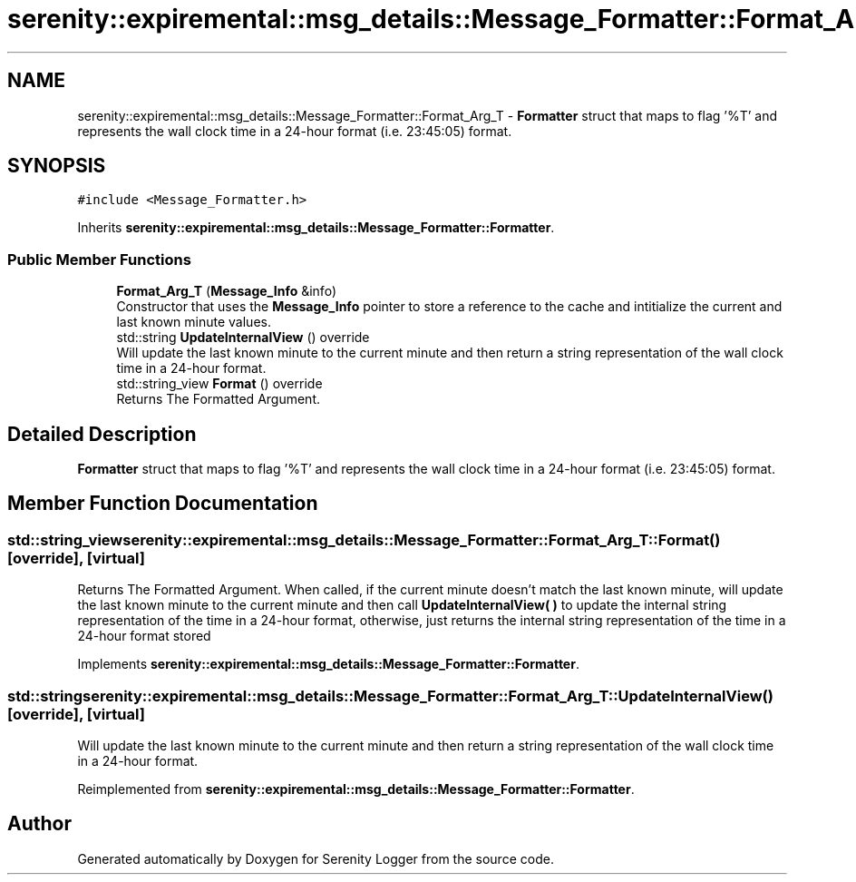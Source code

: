 .TH "serenity::expiremental::msg_details::Message_Formatter::Format_Arg_T" 3 "Mon Jan 31 2022" "Serenity Logger" \" -*- nroff -*-
.ad l
.nh
.SH NAME
serenity::expiremental::msg_details::Message_Formatter::Format_Arg_T \- \fBFormatter\fP struct that maps to flag '%T' and represents the wall clock time in a 24-hour format (i\&.e\&. 23:45:05) format\&.  

.SH SYNOPSIS
.br
.PP
.PP
\fC#include <Message_Formatter\&.h>\fP
.PP
Inherits \fBserenity::expiremental::msg_details::Message_Formatter::Formatter\fP\&.
.SS "Public Member Functions"

.in +1c
.ti -1c
.RI "\fBFormat_Arg_T\fP (\fBMessage_Info\fP &info)"
.br
.RI "Constructor that uses the \fBMessage_Info\fP pointer to store a reference to the cache and intitialize the current and last known minute values\&. "
.ti -1c
.RI "std::string \fBUpdateInternalView\fP () override"
.br
.RI "Will update the last known minute to the current minute and then return a string representation of the wall clock time in a 24-hour format\&. "
.ti -1c
.RI "std::string_view \fBFormat\fP () override"
.br
.RI "Returns The Formatted Argument\&. "
.in -1c
.SH "Detailed Description"
.PP 
\fBFormatter\fP struct that maps to flag '%T' and represents the wall clock time in a 24-hour format (i\&.e\&. 23:45:05) format\&. 
.SH "Member Function Documentation"
.PP 
.SS "std::string_view serenity::expiremental::msg_details::Message_Formatter::Format_Arg_T::Format ()\fC [override]\fP, \fC [virtual]\fP"

.PP
Returns The Formatted Argument\&. When called, if the current minute doesn't match the last known minute, will update the last known minute to the current minute and then call \fBUpdateInternalView( )\fP to update the internal string representation of the time in a 24-hour format, otherwise, just returns the internal string representation of the time in a 24-hour format stored 
.PP
Implements \fBserenity::expiremental::msg_details::Message_Formatter::Formatter\fP\&.
.SS "std::string serenity::expiremental::msg_details::Message_Formatter::Format_Arg_T::UpdateInternalView ()\fC [override]\fP, \fC [virtual]\fP"

.PP
Will update the last known minute to the current minute and then return a string representation of the wall clock time in a 24-hour format\&. 
.PP
Reimplemented from \fBserenity::expiremental::msg_details::Message_Formatter::Formatter\fP\&.

.SH "Author"
.PP 
Generated automatically by Doxygen for Serenity Logger from the source code\&.
